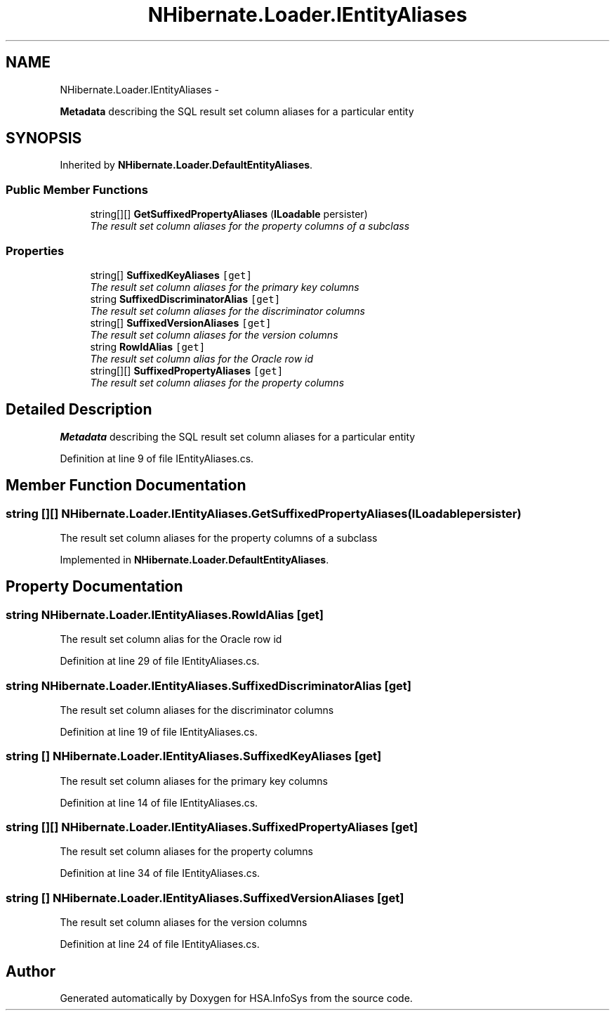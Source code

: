 .TH "NHibernate.Loader.IEntityAliases" 3 "Fri Jul 5 2013" "Version 1.0" "HSA.InfoSys" \" -*- nroff -*-
.ad l
.nh
.SH NAME
NHibernate.Loader.IEntityAliases \- 
.PP
\fBMetadata\fP describing the SQL result set column aliases for a particular entity  

.SH SYNOPSIS
.br
.PP
.PP
Inherited by \fBNHibernate\&.Loader\&.DefaultEntityAliases\fP\&.
.SS "Public Member Functions"

.in +1c
.ti -1c
.RI "string[][] \fBGetSuffixedPropertyAliases\fP (\fBILoadable\fP persister)"
.br
.RI "\fIThe result set column aliases for the property columns of a subclass \fP"
.in -1c
.SS "Properties"

.in +1c
.ti -1c
.RI "string[] \fBSuffixedKeyAliases\fP\fC [get]\fP"
.br
.RI "\fIThe result set column aliases for the primary key columns \fP"
.ti -1c
.RI "string \fBSuffixedDiscriminatorAlias\fP\fC [get]\fP"
.br
.RI "\fIThe result set column aliases for the discriminator columns \fP"
.ti -1c
.RI "string[] \fBSuffixedVersionAliases\fP\fC [get]\fP"
.br
.RI "\fIThe result set column aliases for the version columns \fP"
.ti -1c
.RI "string \fBRowIdAlias\fP\fC [get]\fP"
.br
.RI "\fIThe result set column alias for the Oracle row id \fP"
.ti -1c
.RI "string[][] \fBSuffixedPropertyAliases\fP\fC [get]\fP"
.br
.RI "\fIThe result set column aliases for the property columns \fP"
.in -1c
.SH "Detailed Description"
.PP 
\fBMetadata\fP describing the SQL result set column aliases for a particular entity 


.PP
Definition at line 9 of file IEntityAliases\&.cs\&.
.SH "Member Function Documentation"
.PP 
.SS "string [][] NHibernate\&.Loader\&.IEntityAliases\&.GetSuffixedPropertyAliases (\fBILoadable\fPpersister)"

.PP
The result set column aliases for the property columns of a subclass 
.PP
Implemented in \fBNHibernate\&.Loader\&.DefaultEntityAliases\fP\&.
.SH "Property Documentation"
.PP 
.SS "string NHibernate\&.Loader\&.IEntityAliases\&.RowIdAlias\fC [get]\fP"

.PP
The result set column alias for the Oracle row id 
.PP
Definition at line 29 of file IEntityAliases\&.cs\&.
.SS "string NHibernate\&.Loader\&.IEntityAliases\&.SuffixedDiscriminatorAlias\fC [get]\fP"

.PP
The result set column aliases for the discriminator columns 
.PP
Definition at line 19 of file IEntityAliases\&.cs\&.
.SS "string [] NHibernate\&.Loader\&.IEntityAliases\&.SuffixedKeyAliases\fC [get]\fP"

.PP
The result set column aliases for the primary key columns 
.PP
Definition at line 14 of file IEntityAliases\&.cs\&.
.SS "string [][] NHibernate\&.Loader\&.IEntityAliases\&.SuffixedPropertyAliases\fC [get]\fP"

.PP
The result set column aliases for the property columns 
.PP
Definition at line 34 of file IEntityAliases\&.cs\&.
.SS "string [] NHibernate\&.Loader\&.IEntityAliases\&.SuffixedVersionAliases\fC [get]\fP"

.PP
The result set column aliases for the version columns 
.PP
Definition at line 24 of file IEntityAliases\&.cs\&.

.SH "Author"
.PP 
Generated automatically by Doxygen for HSA\&.InfoSys from the source code\&.
